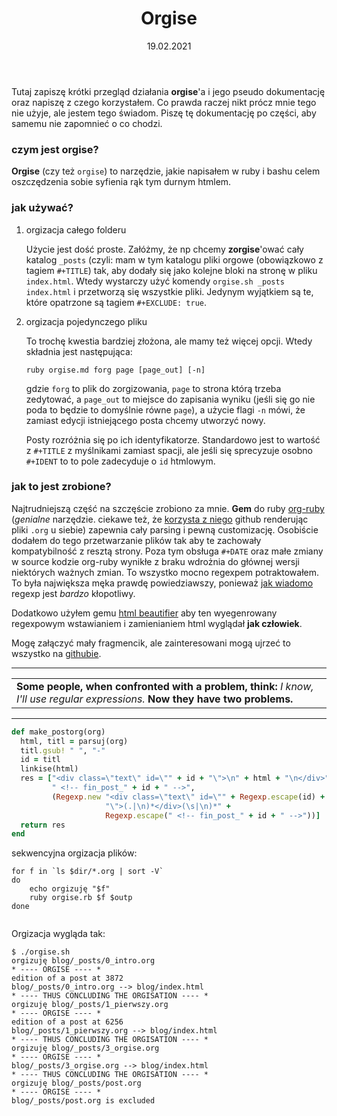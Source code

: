 #+TITLE: Orgise
#+ident: orgise
#+Date: 19.02.2021
Tutaj zapiszę krótki przegląd działania *orgise*'a i jego pseudo
dokumentację oraz napiszę z czego korzystałem. Co prawda raczej nikt
prócz mnie tego nie użyje, ale jestem tego świadom. Piszę tę
dokumentację po części, aby samemu nie zapomnieć o co chodzi.
*** czym jest *orgise*?
*Orgise* (czy też ~orgise~) to narzędzie, jakie napisałem w ruby i
 bashu celem oszczędzenia sobie syfienia rąk tym durnym htmlem. 
*** jak używać?
**** orgizacja całego folderu
Użycie jest dość proste. Załóżmy, że np chcemy *zorgise*'ować cały katalog ~_posts~
(czyli: mam w tym katalogu pliki orgowe (obowiązkowo z tagiem
~#+TITLE~) tak, aby dodały się jako kolejne bloki na stronę w pliku
~index.html~. Wtedy wystarczy użyć komendy ~orgise.sh _posts
index.html~ i przetworzą się wszystkie pliki. Jedynym wyjątkiem są te,
które opatrzone są tagiem ~#+EXCLUDE: true~. 
**** orgizacja pojedynczego pliku
To trochę kwestia bardziej złożona, ale mamy też więcej
opcji. Wtedy składnia jest następująca:
#+BEGIN_SRC shell
  ruby orgise.md forg page [page_out] [-n]
#+END_SRC
gdzie ~forg~ to plik do zorgizowania, ~page~ to strona którą trzeba
zedytować, a ~page_out~ to miejsce do zapisania wyniku (jeśli się go
nie poda to będzie to domyślnie równe ~page~), a użycie flagi ~-n~
mówi, że zamiast edycji istniejącego posta chcemy utworzyć nowy. 

Posty rozróżnia się po ich identyfikatorze. Standardowo jest to
wartość z ~#+TITLE~ z myślnikami zamiast spacji, ale jeśli się
sprecyzuje osobno ~#+IDENT~ to to pole zadecyduje o ~id~ htmlowym. 
*** jak to jest zrobione?
Najtrudniejszą część na szczęście zrobiono za mnie. *Gem* do ruby
[[https://github.com/wallyqs/org-ruby][org-ruby]] (/genialne/ narzędzie. ciekawe też, że [[https://github.com/github/markup#markups][korzysta z niego]]
github renderując pliki ~.org~ u siebie) zapewnia cały parsing i pewną
customizację. Osobiście dodałem do tego przetwarzanie plików tak aby
te zachowały kompatybilność z resztą strony. Poza tym obsługa ~#+DATE~
oraz małe zmiany w source kodzie org-ruby wynikłe z braku wdrożnia do
głównej wersji niektórych ważnych zmian. To wszystko mocno regexpem
potraktowałem. To była największa męka prawdę powiedziawszy, ponieważ
[[http://regex.info/blog/2006-09-15/247][jak wiadomo]] regexp jest /bardzo/ kłopotliwy.

Dodatkowo użyłem gemu [[https://github.com/threedaymonk/htmlbeautifier][html beautifier]] aby ten
wyegenrowany regexpowym wstawianiem i zamienianiem html wyglądał *jak
człowiek*.

Mogę załączyć mały fragmencik, ale zainteresowani mogą ujrzeć to
wszystko na [[https://github.com/test0wanie/homepage/blob/master/cyr/orgise.rb][githubie]].
----------
| *Some people, when confronted with a problem, think:*  /I know, I'll use regular expressions./  *Now they have two problems.*  |
---------
#+BEGIN_SRC ruby
  def make_postorg(org)
    html, titl = parsuj(org)
    titl.gsub! " ", "-"
    id = titl
    linkise(html)
    res = ["<div class=\"text\" id=\"" + id + "\">\n" + html + "\n</div>" +
           " <!-- fin_post_" + id + " -->",
           (Regexp.new "<div class=\"text\" id=\"" + Regexp.escape(id) +
                       "\">(.|\n)*</div>(\s|\n)*" +
                       Regexp.escape(" <!-- fin_post_" + id + " -->"))]
    return res
  end
#+END_SRC
sekwencyjna orgizacja plików:
#+BEGIN_SRC shell
  for f in `ls $dir/*.org | sort -V`
  do
      echo orgizuję "$f"
      ruby orgise.rb $f $outp
  done

#+END_SRC
Orgizacja wygląda tak:
#+BEGIN_src
  $ ./orgise.sh
  orgizuję blog/_posts/0_intro.org
  ,* ---- ORGISE ---- *
  edition of a post at 3872
  blog/_posts/0_intro.org --> blog/index.html
  ,* ---- THUS CONCLUDING THE ORGISATION ---- *
  orgizuję blog/_posts/1_pierwszy.org
  ,* ---- ORGISE ---- *
  edition of a post at 6256
  blog/_posts/1_pierwszy.org --> blog/index.html
  ,* ---- THUS CONCLUDING THE ORGISATION ---- *
  orgizuję blog/_posts/3_orgise.org
  ,* ---- ORGISE ---- *
  blog/_posts/3_orgise.org --> blog/index.html
  ,* ---- THUS CONCLUDING THE ORGISATION ---- *
  orgizuję blog/_posts/post.org
  ,* ---- ORGISE ---- *
  blog/_posts/post.org is excluded
#+END_src
